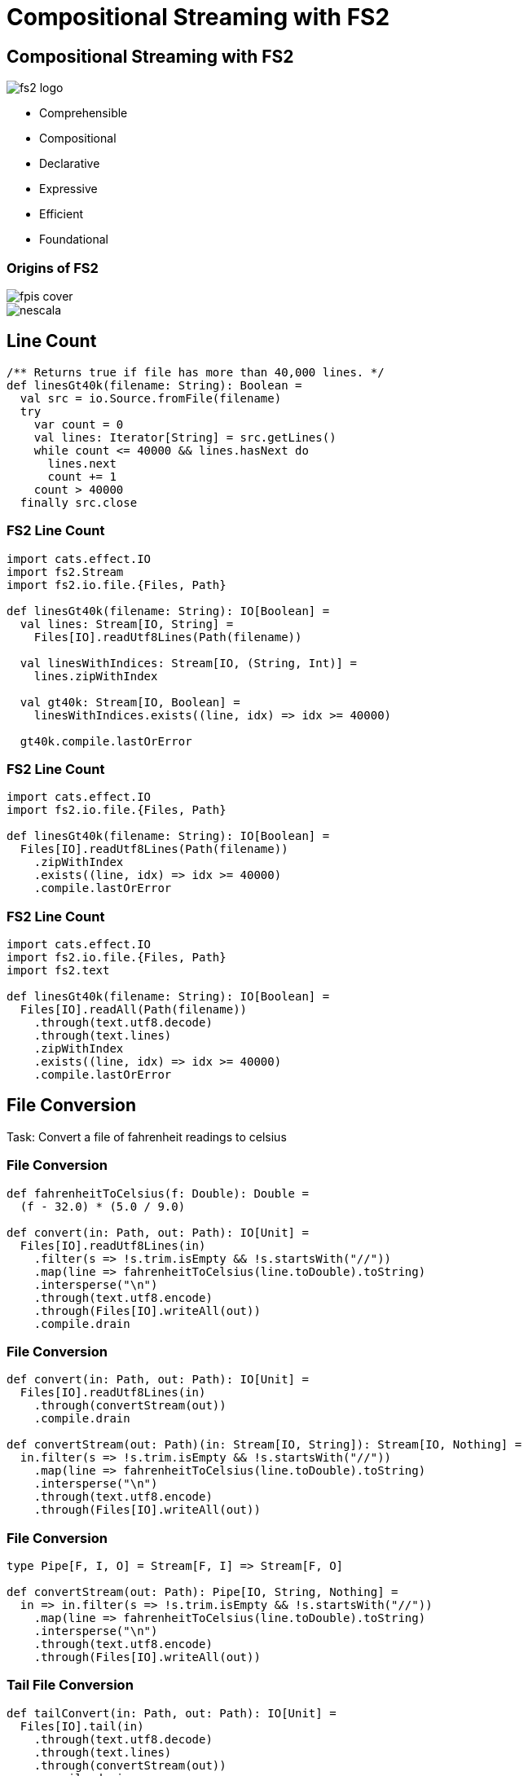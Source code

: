 = Compositional Streaming with FS2
:source-highlighter: highlightjs
:highlightjs-theme: css/solarized-dark.css
:highlightjsdir: highlight
:revealjs_theme: moon
:revealjs_hash: true
:customcss: css/presentation.css
:icons: font

[.columns]
== Compositional Streaming with FS2

[.column]
image::images/fs2-logo.png[]

[.column]
* Comprehensible
* Compositional
* Declarative
* Expressive
* Efficient
* Foundational

[.columns]
=== Origins of FS2

[.column.is-one-third]
image::images/fpis-cover.png[]

[.column]
image::images/nescala.png[]

== Line Count

[source,scala]
----
/** Returns true if file has more than 40,000 lines. */
def linesGt40k(filename: String): Boolean =
  val src = io.Source.fromFile(filename)
  try
    var count = 0
    val lines: Iterator[String] = src.getLines()
    while count <= 40000 && lines.hasNext do
      lines.next
      count += 1
    count > 40000
  finally src.close
----

=== FS2 Line Count

[source,scala]
----
import cats.effect.IO
import fs2.Stream
import fs2.io.file.{Files, Path}

def linesGt40k(filename: String): IO[Boolean] =
  val lines: Stream[IO, String] =
    Files[IO].readUtf8Lines(Path(filename))

  val linesWithIndices: Stream[IO, (String, Int)] =
    lines.zipWithIndex

  val gt40k: Stream[IO, Boolean] = 
    linesWithIndices.exists((line, idx) => idx >= 40000)

  gt40k.compile.lastOrError
----

=== FS2 Line Count

[source,scala]
----
import cats.effect.IO
import fs2.io.file.{Files, Path}

def linesGt40k(filename: String): IO[Boolean] =
  Files[IO].readUtf8Lines(Path(filename))
    .zipWithIndex
    .exists((line, idx) => idx >= 40000)
    .compile.lastOrError
----

=== FS2 Line Count

[source,scala]
----
import cats.effect.IO
import fs2.io.file.{Files, Path}
import fs2.text

def linesGt40k(filename: String): IO[Boolean] =
  Files[IO].readAll(Path(filename))
    .through(text.utf8.decode)
    .through(text.lines)
    .zipWithIndex
    .exists((line, idx) => idx >= 40000)
    .compile.lastOrError
----

== File Conversion

Task: Convert a file of fahrenheit readings to celsius

=== File Conversion

[source,scala]
----
def fahrenheitToCelsius(f: Double): Double =
  (f - 32.0) * (5.0 / 9.0)

def convert(in: Path, out: Path): IO[Unit] =
  Files[IO].readUtf8Lines(in)
    .filter(s => !s.trim.isEmpty && !s.startsWith("//"))
    .map(line => fahrenheitToCelsius(line.toDouble).toString)
    .intersperse("\n")
    .through(text.utf8.encode)
    .through(Files[IO].writeAll(out))
    .compile.drain
----

=== File Conversion

[source,scala]
----
def convert(in: Path, out: Path): IO[Unit] =
  Files[IO].readUtf8Lines(in)
    .through(convertStream(out))
    .compile.drain

def convertStream(out: Path)(in: Stream[IO, String]): Stream[IO, Nothing] =
  in.filter(s => !s.trim.isEmpty && !s.startsWith("//"))
    .map(line => fahrenheitToCelsius(line.toDouble).toString)
    .intersperse("\n")
    .through(text.utf8.encode)
    .through(Files[IO].writeAll(out))
----

=== File Conversion

[source,scala]
----
type Pipe[F, I, O] = Stream[F, I] => Stream[F, O]

def convertStream(out: Path): Pipe[IO, String, Nothing] =
  in => in.filter(s => !s.trim.isEmpty && !s.startsWith("//"))
    .map(line => fahrenheitToCelsius(line.toDouble).toString)
    .intersperse("\n")
    .through(text.utf8.encode)
    .through(Files[IO].writeAll(out))
----

=== Tail File Conversion

[source,scala]
----
def tailConvert(in: Path, out: Path): IO[Unit] =
  Files[IO].tail(in)
    .through(text.utf8.decode)
    .through(text.lines)
    .through(convertStream(out))
    .compile.drain

def convertStream(out: Path): Pipe[IO, String, Nothing] =
  in => in.filter(s => !s.trim.isEmpty && !s.startsWith("//"))
    .map(line => fahrenheitToCelsius(line.toDouble).toString)
    .intersperse("\n")
    .through(text.utf8.encode)
    .through(Files[IO].writeAll(out))
----

=== Tail File Conversion

[source,scala]
----
def tailConvert(in: Path, out: Path): IO[Unit] =
  Files[IO].tail(in)
    .through(
      text.utf8.decode andThen
      text.lines andThen
      convertStream(out))
    .compile.drain

def convertStream(out: Path): Pipe[IO, String, Nothing] =
  in => in.filter(s => !s.trim.isEmpty && !s.startsWith("//"))
    .map(line => fahrenheitToCelsius(line.toDouble).toString)
    .intersperse("\n")
    .through(text.utf8.encode andThen Files[IO].writeAll(out))
----